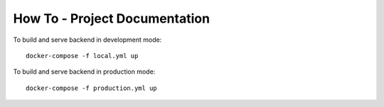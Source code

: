 How To - Project Documentation
==================================================

To build and serve backend in development mode::

    docker-compose -f local.yml up

To build and serve backend in production mode::

    docker-compose -f production.yml up